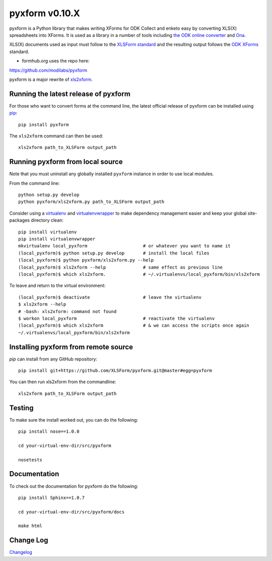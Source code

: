 ===============
pyxform v0.10.X
===============

|travis|  |appveyor|

.. |travis| image:: https://travis-ci.org/XLSForm/pyxform.svg?branch=master
    :target: https://travis-ci.org/XLSForm/pyxform

.. |appveyor| image:: https://ci.appveyor.com/api/projects/status/github/XLSForm/pyxform?branch=master&svg=true
    :target: https://ci.appveyor.com/project/ukanga/pyxform

pyxform is a Python library that makes writing XForms for ODK Collect and enketo
easy by converting XLS(X) spreadsheets into XForms. It is used as a library in a number of tools including `the ODK online converter <http://opendatakit.org/xiframe/>`_ and `Ona <https://ona.io>`_.

XLS(X) documents used as input must follow to the `XLSForm standard <http://xlsform.org/>`_ and the resulting output follows the `ODK XForms <https://github.com/opendatakit/xforms-spec>`_ standard.

* formhub.org uses the repo here:
https://github.com/modilabs/pyxform

pyxform is a major rewrite of `xls2xform <http://github.com/mvpdev/xls2xform/>`_.

Running the latest release of pyxform
=====================================
For those who want to convert forms at the command line, the latest official release of pyxform can be installed using `pip <https://en.wikipedia.org/wiki/Pip_(package_manager)>`_::

    pip install pyxform

The ``xls2xform`` command can then be used::

    xls2xform path_to_XLSForm output_path

Running pyxform from local source
=================================

Note that you must uninstall any globally installed ``pyxform`` instance in order to use local modules.

From the command line::

    python setup.py develop
    python pyxform/xls2xform.py path_to_XLSForm output_path

Consider using a `virtualenv <http://python-guide-pt-br.readthedocs.io/en/latest/dev/virtualenvs/>`_ and `virtualenvwrapper <https://virtualenvwrapper.readthedocs.io/en/latest/>`_ to make dependency management easier and keep your global site-packages directory clean::

    pip install virtualenv
    pip install virtualenvwrapper
    mkvirtualenv local_pyxform                     # or whatever you want to name it
    (local_pyxform)$ python setup.py develop       # install the local files
    (local_pyxform)$ python pyxform/xls2xform.py --help
    (local_pyxform)$ xls2xform --help              # same effect as previous line
    (local_pyxform)$ which xls2xform.              # ~/.virtualenvs/local_pyxform/bin/xls2xform

To leave and return to the virtual environment::

    (local_pyxform)$ deactivate                    # leave the virtualenv
    $ xls2xform --help
    # -bash: xls2xform: command not found
    $ workon local_pyxform                         # reactivate the virtualenv
    (local_pyxform)$ which xls2xform               # & we can access the scripts once again
    ~/.virtualenvs/local_pyxform/bin/xls2xform

Installing pyxform from remote source
=====================================
`pip` can install from any GitHub repository::

	pip install git+https://github.com/XLSForm/pyxform.git@master#egg=pyxform

You can then run xls2xform from the commandline::

	xls2xform path_to_XLSForm output_path

Testing
=======
To make sure the install worked out, you can do the following::

	pip install nose==1.0.0

	cd your-virtual-env-dir/src/pyxform

	nosetests

Documentation
=============
To check out the documentation for pyxform do the following::

	pip install Sphinx==1.0.7

	cd your-virtual-env-dir/src/pyxform/docs

	make html

Change Log
=========
`Changelog <CHANGES.txt>`_
